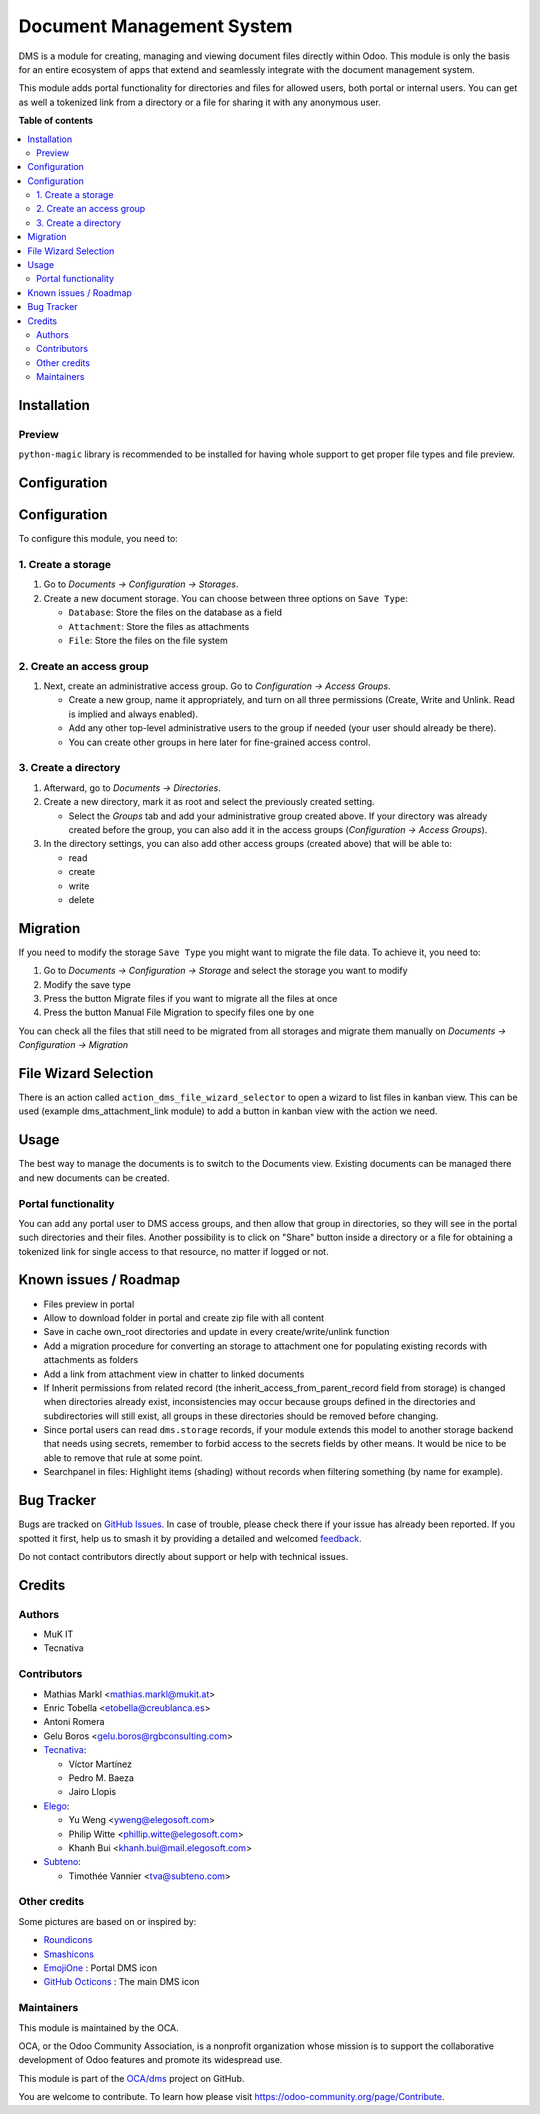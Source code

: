 ==========================
Document Management System
==========================

.. 
   !!!!!!!!!!!!!!!!!!!!!!!!!!!!!!!!!!!!!!!!!!!!!!!!!!!!
   !! This file is generated by oca-gen-addon-readme !!
   !! changes will be overwritten.                   !!
   !!!!!!!!!!!!!!!!!!!!!!!!!!!!!!!!!!!!!!!!!!!!!!!!!!!!
   !! source digest: sha256:d08fb86d7cebb5adbab4a7658e46e630a25d68106405b186db4ca0b011e7cb2d
   !!!!!!!!!!!!!!!!!!!!!!!!!!!!!!!!!!!!!!!!!!!!!!!!!!!!

.. |badge1| image:: https://img.shields.io/badge/maturity-Beta-yellow.png
    :target: https://odoo-community.org/page/development-status
    :alt: Beta
.. |badge2| image:: https://img.shields.io/badge/licence-LGPL--3-blue.png
    :target: http://www.gnu.org/licenses/lgpl-3.0-standalone.html
    :alt: License: LGPL-3
.. |badge3| image:: https://img.shields.io/badge/github-OCA%2Fdms-lightgray.png?logo=github
    :target: https://github.com/OCA/dms/tree/17.0/dms
    :alt: OCA/dms
.. |badge4| image:: https://img.shields.io/badge/weblate-Translate%20me-F47D42.png
    :target: https://translation.odoo-community.org/projects/dms-17-0/dms-17-0-dms
    :alt: Translate me on Weblate
.. |badge5| image:: https://img.shields.io/badge/runboat-Try%20me-875A7B.png
    :target: https://runboat.odoo-community.org/builds?repo=OCA/dms&target_branch=17.0
    :alt: Try me on Runboat

|badge1| |badge2| |badge3| |badge4| |badge5|

DMS is a module for creating, managing and viewing document files
directly within Odoo. This module is only the basis for an entire
ecosystem of apps that extend and seamlessly integrate with the document
management system.

This module adds portal functionality for directories and files for
allowed users, both portal or internal users. You can get as well a
tokenized link from a directory or a file for sharing it with any
anonymous user.

**Table of contents**

.. contents::
   :local:

Installation
============

Preview
-------

``python-magic`` library is recommended to be installed for having whole
support to get proper file types and file preview.

Configuration
=============

Configuration
=============

To configure this module, you need to:

1. Create a storage
-------------------

1. Go to *Documents -> Configuration -> Storages*.

2. Create a new document storage. You can choose between three options
   on ``Save Type``:

   -  ``Database``: Store the files on the database as a field
   -  ``Attachment``: Store the files as attachments
   -  ``File``: Store the files on the file system

2. Create an access group
-------------------------

1. Next, create an administrative access group. Go to *Configuration ->
   Access Groups*.

   -  Create a new group, name it appropriately, and turn on all three
      permissions (Create, Write and Unlink. Read is implied and always
      enabled).
   -  Add any other top-level administrative users to the group if
      needed (your user should already be there).
   -  You can create other groups in here later for fine-grained access
      control.

3. Create a directory
---------------------

1. Afterward, go to *Documents -> Directories*.

2. Create a new directory, mark it as root and select the previously
   created setting.

   -  Select the *Groups* tab and add your administrative group created
      above. If your directory was already created before the group, you
      can also add it in the access groups (*Configuration -> Access
      Groups*).

3. In the directory settings, you can also add other access groups
   (created above) that will be able to:

   -  read
   -  create
   -  write
   -  delete

Migration
=========

If you need to modify the storage ``Save Type`` you might want to
migrate the file data. To achieve it, you need to:

1. Go to *Documents -> Configuration -> Storage* and select the storage
   you want to modify
2. Modify the save type
3. Press the button Migrate files if you want to migrate all the files
   at once
4. Press the button Manual File Migration to specify files one by one

You can check all the files that still need to be migrated from all
storages and migrate them manually on *Documents -> Configuration ->
Migration*

File Wizard Selection
=====================

There is an action called ``action_dms_file_wizard_selector`` to open a
wizard to list files in kanban view. This can be used (example
dms_attachment_link module) to add a button in kanban view with the
action we need.

Usage
=====

The best way to manage the documents is to switch to the Documents view.
Existing documents can be managed there and new documents can be
created.

Portal functionality
--------------------

You can add any portal user to DMS access groups, and then allow that
group in directories, so they will see in the portal such directories
and their files. Another possibility is to click on "Share" button
inside a directory or a file for obtaining a tokenized link for single
access to that resource, no matter if logged or not.

Known issues / Roadmap
======================

-  Files preview in portal
-  Allow to download folder in portal and create zip file with all
   content
-  Save in cache own_root directories and update in every
   create/write/unlink function
-  Add a migration procedure for converting an storage to attachment one
   for populating existing records with attachments as folders
-  Add a link from attachment view in chatter to linked documents
-  If Inherit permissions from related record (the
   inherit_access_from_parent_record field from storage) is changed when
   directories already exist, inconsistencies may occur because groups
   defined in the directories and subdirectories will still exist, all
   groups in these directories should be removed before changing.
-  Since portal users can read ``dms.storage`` records, if your module
   extends this model to another storage backend that needs using
   secrets, remember to forbid access to the secrets fields by other
   means. It would be nice to be able to remove that rule at some point.
-  Searchpanel in files: Highlight items (shading) without records when
   filtering something (by name for example).

Bug Tracker
===========

Bugs are tracked on `GitHub Issues <https://github.com/OCA/dms/issues>`_.
In case of trouble, please check there if your issue has already been reported.
If you spotted it first, help us to smash it by providing a detailed and welcomed
`feedback <https://github.com/OCA/dms/issues/new?body=module:%20dms%0Aversion:%2017.0%0A%0A**Steps%20to%20reproduce**%0A-%20...%0A%0A**Current%20behavior**%0A%0A**Expected%20behavior**>`_.

Do not contact contributors directly about support or help with technical issues.

Credits
=======

Authors
-------

* MuK IT
* Tecnativa

Contributors
------------

-  Mathias Markl <mathias.markl@mukit.at>
-  Enric Tobella <etobella@creublanca.es>
-  Antoni Romera
-  Gelu Boros <gelu.boros@rgbconsulting.com>
-  `Tecnativa <https://www.tecnativa.com>`__:

   -  Víctor Martínez
   -  Pedro M. Baeza
   -  Jairo Llopis

-  `Elego <https://www.elegosoft.com>`__:

   -  Yu Weng <yweng@elegosoft.com>
   -  Philip Witte <phillip.witte@elegosoft.com>
   -  Khanh Bui <khanh.bui@mail.elegosoft.com>

-  `Subteno <https://www.subteno.com>`__:

   -  Timothée Vannier <tva@subteno.com>

Other credits
-------------

Some pictures are based on or inspired by:

-  `Roundicons <https://www.flaticon.com/authors/roundicons>`__
-  `Smashicons <https://www.flaticon.com/authors/smashicons>`__
-  `EmojiOne <https://github.com/EmojiTwo/emojitwo>`__ : Portal DMS icon
-  `GitHub Octicons <https://github.com/primer/octicons/>`__ : The main
   DMS icon

Maintainers
-----------

This module is maintained by the OCA.

.. image:: https://odoo-community.org/logo.png
   :alt: Odoo Community Association
   :target: https://odoo-community.org

OCA, or the Odoo Community Association, is a nonprofit organization whose
mission is to support the collaborative development of Odoo features and
promote its widespread use.

This module is part of the `OCA/dms <https://github.com/OCA/dms/tree/17.0/dms>`_ project on GitHub.

You are welcome to contribute. To learn how please visit https://odoo-community.org/page/Contribute.
